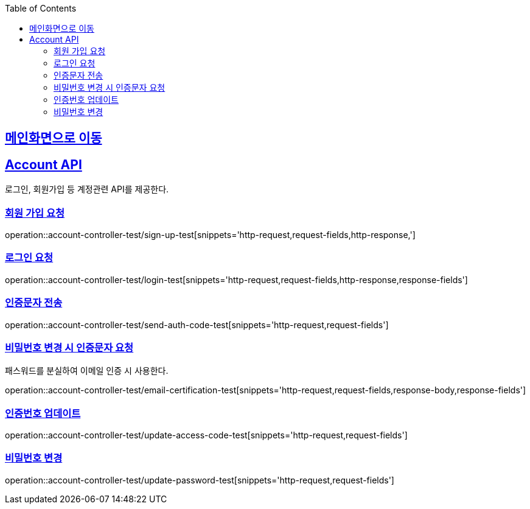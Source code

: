 :doctype: book
:icons: font
:source-highlighter: highlightjs
:toc: left
:toclevels: 2
:sectlinks:

== link:index.html[메인화면으로 이동]

== Account API
로그인, 회원가입 등 계정관련 API를 제공한다.

=== 회원 가입 요청
operation::account-controller-test/sign-up-test[snippets='http-request,request-fields,http-response,']

=== 로그인 요청
operation::account-controller-test/login-test[snippets='http-request,request-fields,http-response,response-fields']

=== 인증문자 전송
operation::account-controller-test/send-auth-code-test[snippets='http-request,request-fields']

=== 비밀번호 변경 시 인증문자 요청
패스워드를 분실하여 이메일 인증 시 사용한다.

operation::account-controller-test/email-certification-test[snippets='http-request,request-fields,response-body,response-fields']

=== 인증번호 업데이트
operation::account-controller-test/update-access-code-test[snippets='http-request,request-fields']

=== 비밀번호 변경
operation::account-controller-test/update-password-test[snippets='http-request,request-fields']
